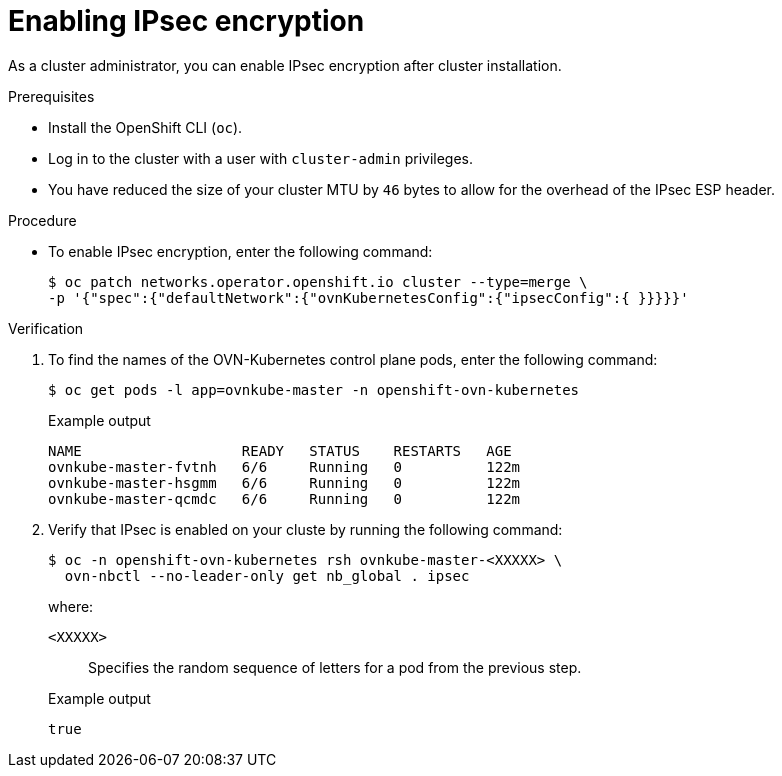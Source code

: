 // Module included in the following assemblies:
//
// * networking/ovn_kubernetes_network_provider/configuring-ipsec-ovn.adoc

:_mod-docs-content-type: PROCEDURE
[id="nw-ovn-ipsec-enable_{context}"]
= Enabling IPsec encryption

As a cluster administrator, you can enable IPsec encryption after cluster installation.

.Prerequisites

* Install the OpenShift CLI (`oc`).
* Log in to the cluster with a user with `cluster-admin` privileges.
* You have reduced the size of your cluster MTU by `46` bytes to allow for the overhead of the IPsec ESP header.

.Procedure

* To enable IPsec encryption, enter the following command:
+
[source,terminal]
----
$ oc patch networks.operator.openshift.io cluster --type=merge \
-p '{"spec":{"defaultNetwork":{"ovnKubernetesConfig":{"ipsecConfig":{ }}}}}'
----

.Verification

. To find the names of the OVN-Kubernetes control plane pods, enter the following command:
+
[source,terminal]
----
$ oc get pods -l app=ovnkube-master -n openshift-ovn-kubernetes
----
+
.Example output
[source,terminal]
----
NAME                   READY   STATUS    RESTARTS   AGE
ovnkube-master-fvtnh   6/6     Running   0          122m
ovnkube-master-hsgmm   6/6     Running   0          122m
ovnkube-master-qcmdc   6/6     Running   0          122m
----

. Verify that IPsec is enabled on your cluste by running the following command:
+
[source,terminal]
----
$ oc -n openshift-ovn-kubernetes rsh ovnkube-master-<XXXXX> \
  ovn-nbctl --no-leader-only get nb_global . ipsec
----
+
--
where:

`<XXXXX>`:: Specifies the random sequence of letters for a pod from the previous step.
--
+
.Example output
[source,text]
----
true
----